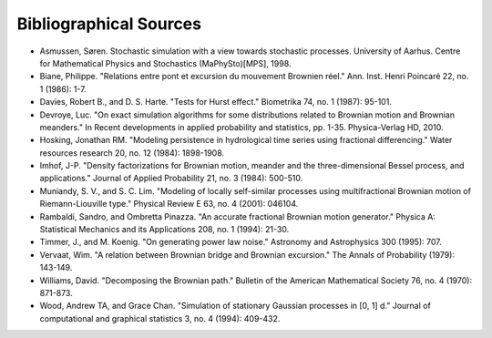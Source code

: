 Bibliographical Sources
=======================

* Asmussen, Søren. Stochastic simulation with a view towards stochastic processes. University of Aarhus. Centre for Mathematical Physics and Stochastics (MaPhySto)[MPS], 1998.
* Biane, Philippe. "Relations entre pont et excursion du mouvement Brownien réel." Ann. Inst. Henri Poincaré 22, no. 1 (1986): 1-7.
* Davies, Robert B., and D. S. Harte. "Tests for Hurst effect." Biometrika 74, no. 1 (1987): 95-101.
* Devroye, Luc. "On exact simulation algorithms for some distributions related to Brownian motion and Brownian meanders." In Recent developments in applied probability and statistics, pp. 1-35. Physica-Verlag HD, 2010.
* Hosking, Jonathan RM. "Modeling persistence in hydrological time series using fractional differencing." Water resources research 20, no. 12 (1984): 1898-1908.
* Imhof, J-P. "Density factorizations for Brownian motion, meander and the three-dimensional Bessel process, and applications." Journal of Applied Probability 21, no. 3 (1984): 500-510.
* Muniandy, S. V., and S. C. Lim. "Modeling of locally self-similar processes using multifractional Brownian motion of Riemann-Liouville type." Physical Review E 63, no. 4 (2001): 046104.
* Rambaldi, Sandro, and Ombretta Pinazza. "An accurate fractional Brownian motion generator." Physica A: Statistical Mechanics and its Applications 208, no. 1 (1994): 21-30.
* Timmer, J., and M. Koenig. "On generating power law noise." Astronomy and Astrophysics 300 (1995): 707.
* Vervaat, Wim. "A relation between Brownian bridge and Brownian excursion." The Annals of Probability (1979): 143-149.
* Williams, David. "Decomposing the Brownian path." Bulletin of the American Mathematical Society 76, no. 4 (1970): 871-873.
* Wood, Andrew TA, and Grace Chan. "Simulation of stationary Gaussian processes in [0, 1] d." Journal of computational and graphical statistics 3, no. 4 (1994): 409-432.
